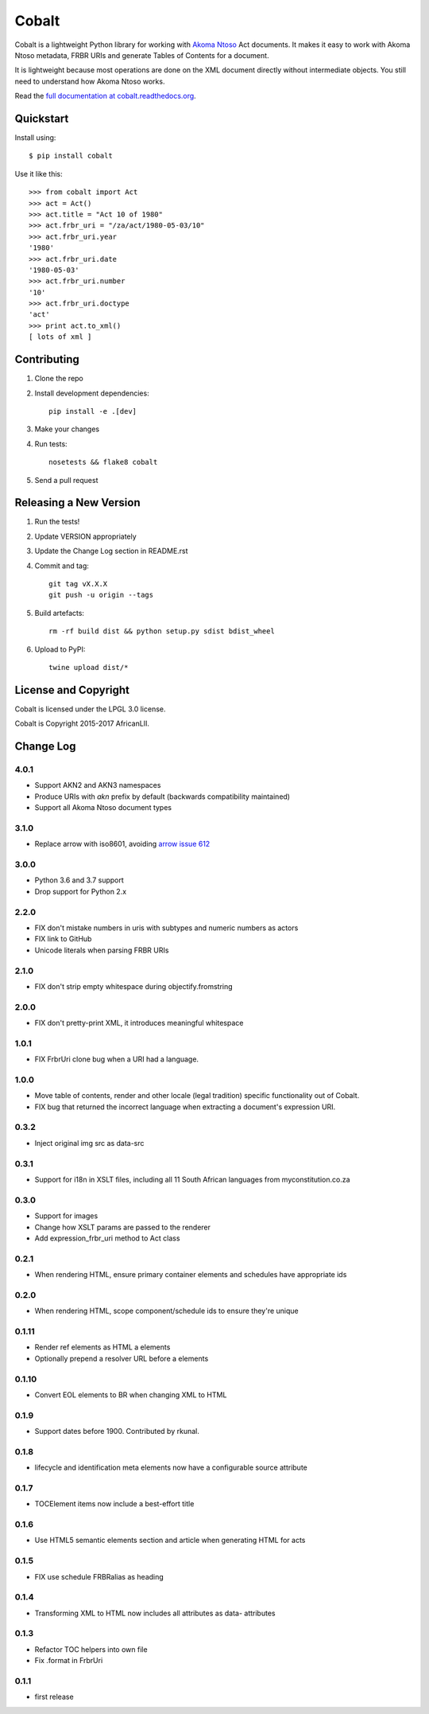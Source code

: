 Cobalt
======

.. image:: https://badge.fury.io/py/cobalt.svg
    :target: http://badge.fury.io/py/cobalt

.. image:: https://travis-ci.org/laws-africa/cobalt.svg
    :target: http://travis-ci.org/laws-africa/cobalt

Cobalt is a lightweight Python library for working with `Akoma Ntoso <http://www.akomantoso.org/>`_ Act documents.
It makes it easy to work with Akoma Ntoso metadata, FRBR URIs and generate Tables of Contents for a document.

It is lightweight because most operations are done on the XML document directly without intermediate
objects. You still need to understand how Akoma Ntoso works.

Read the `full documentation at cobalt.readthedocs.org <http://cobalt.readthedocs.org/en/latest/>`_.

Quickstart
----------

Install using::

    $ pip install cobalt

Use it like this::

    >>> from cobalt import Act
    >>> act = Act()
    >>> act.title = "Act 10 of 1980"
    >>> act.frbr_uri = "/za/act/1980-05-03/10"
    >>> act.frbr_uri.year
    '1980'
    >>> act.frbr_uri.date
    '1980-05-03'
    >>> act.frbr_uri.number
    '10'
    >>> act.frbr_uri.doctype
    'act'
    >>> print act.to_xml()
    [ lots of xml ]

Contributing
------------

1. Clone the repo
2. Install development dependencies::

    pip install -e .[dev]

3. Make your changes
4. Run tests::

    nosetests && flake8 cobalt

5. Send a pull request

Releasing a New Version
-----------------------

1. Run the tests!
2. Update VERSION appropriately
3. Update the Change Log section in README.rst
4. Commit and tag::

    git tag vX.X.X
    git push -u origin --tags

5. Build artefacts::

    rm -rf build dist && python setup.py sdist bdist_wheel

6. Upload to PyPI::

    twine upload dist/*

License and Copyright
---------------------

Cobalt is licensed under the LPGL 3.0 license.

Cobalt is Copyright 2015-2017 AfricanLII.

Change Log
----------

4.0.1
.....

- Support AKN2 and AKN3 namespaces
- Produce URIs with `akn` prefix by default (backwards compatibility maintained)
- Support all Akoma Ntoso document types

3.1.0
.....

- Replace arrow with iso8601, avoiding `arrow issue 612 <https://github.com/crsmithdev/arrow/issues/612>`_

3.0.0
.....

- Python 3.6 and 3.7 support
- Drop support for Python 2.x

2.2.0
.....

- FIX don't mistake numbers in uris with subtypes and numeric numbers as actors
- FIX link to GitHub
- Unicode literals when parsing FRBR URIs

2.1.0
.....

- FIX don't strip empty whitespace during objectify.fromstring

2.0.0
.....

- FIX don't pretty-print XML, it introduces meaningful whitespace

1.0.1
.....

- FIX FrbrUri clone bug when a URI had a language.

1.0.0
.....

- Move table of contents, render and other locale (legal tradition) specific functionality out of Cobalt.
- FIX bug that returned the incorrect language when extracting a document's expression URI.

0.3.2
.....

- Inject original img src as data-src

0.3.1
.....

- Support for i18n in XSLT files, including all 11 South African languages from myconstitution.co.za

0.3.0
.....

- Support for images
- Change how XSLT params are passed to the renderer
- Add expression_frbr_uri method to Act class

0.2.1
.....

- When rendering HTML, ensure primary container elements and schedules have appropriate ids

0.2.0
.....

- When rendering HTML, scope component/schedule ids to ensure they're unique

0.1.11
......

- Render ref elements as HTML a elements
- Optionally prepend a resolver URL before a elements

0.1.10
......

- Convert EOL elements to BR when changing XML to HTML

0.1.9
.....

- Support dates before 1900. Contributed by rkunal.

0.1.8
.....

- lifecycle and identification meta elements now have a configurable source attribute

0.1.7
.....

- TOCElement items now include a best-effort title

0.1.6
.....

- Use HTML5 semantic elements section and article when generating HTML for acts

0.1.5
.....

- FIX use schedule FRBRalias as heading

0.1.4
.....

- Transforming XML to HTML now includes all attributes as data- attributes

0.1.3
.....

- Refactor TOC helpers into own file
- Fix .format in FrbrUri

0.1.1
.....

- first release
